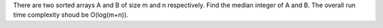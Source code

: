 There are two sorted arrays A and B of size m and n respectively.
Find the median integer of A and B.
The overall run time complexity shoud be O(log(m+n)).

